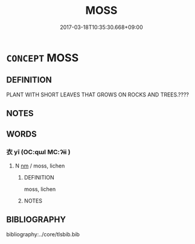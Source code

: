 # -*- mode: mandoku-tls-view -*-
#+TITLE: MOSS
#+DATE: 2017-03-18T10:35:30.668+09:00        
#+STARTUP: content
* =CONCEPT= MOSS
:PROPERTIES:
:CUSTOM_ID: uuid-659af973-78c5-4b82-862c-08298984161c
:END:
** DEFINITION

PLANT WITH SHORT LEAVES THAT GROWS ON ROCKS AND TREES.????

** NOTES

** WORDS
   :PROPERTIES:
   :VISIBILITY: children
   :END:
*** 衣 yī (OC:qɯl MC:ʔɨi )
:PROPERTIES:
:CUSTOM_ID: uuid-6550bea2-6bfd-475a-bf9f-0472b65f8d81
:Char+: 衣(145,0/6) 
:GY_IDS+: uuid-28e4431a-02b5-45a4-82d2-9f49e5f3b29e
:PY+: yī     
:OC+: qɯl     
:MC+: ʔɨi     
:END: 
**** N [[tls:syn-func::#uuid-e917a78b-5500-4276-a5fe-156b8bdecb7b][nm]] / moss, lichen
:PROPERTIES:
:CUSTOM_ID: uuid-56a33c7e-cb10-4427-8b4f-817b0094227d
:END:
****** DEFINITION

moss, lichen

****** NOTES

** BIBLIOGRAPHY
bibliography:../core/tlsbib.bib
